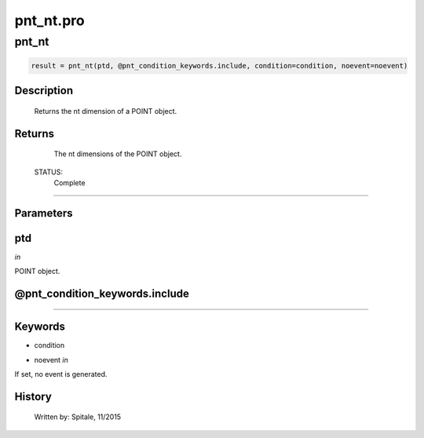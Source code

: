 pnt\_nt.pro
===================================================================================================



























pnt\_nt
________________________________________________________________________________________________________________________





.. code:: IDL

 result = pnt_nt(ptd, @pnt_condition_keywords.include, condition=condition, noevent=noevent)



Description
-----------
	Returns the nt dimension of a POINT object.










Returns
-------

	The nt dimensions of the POINT object.


 STATUS:
	Complete











+++++++++++++++++++++++++++++++++++++++++++++++++++++++++++++++++++++++++++++++++++++++++++++++++++++++++++++++++++++++++++++++++++++++++++++++++++++++++++++++++++++++++++++


Parameters
----------




ptd
-----------------------------------------------------------------------------

*in* 

POINT object.





@pnt\_condition\_keywords.include
-----------------------------------------------------------------------------






+++++++++++++++++++++++++++++++++++++++++++++++++++++++++++++++++++++++++++++++++++++++++++++++++++++++++++++++++++++++++++++++++++++++++++++++++++++++++++++++++++++++++++++++++




Keywords
--------


.. _condition
- condition 



.. _noevent
- noevent *in* 

If set, no event is generated.














History
-------

 	Written by:	Spitale, 11/2015





















